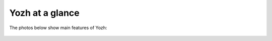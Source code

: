 Yozh at a glance
================

The photos below show main features of Yozh:

.. figure:: ../images/overview-front.png
    :alt: Front view
    :width: 80%


.. figure:: ../images/overview-back.png
    :alt: Rear view
    :width: 80%

.. figure:: ../images/reflectance2.jpg
    :alt: Reflectance array
    :width: 80%
